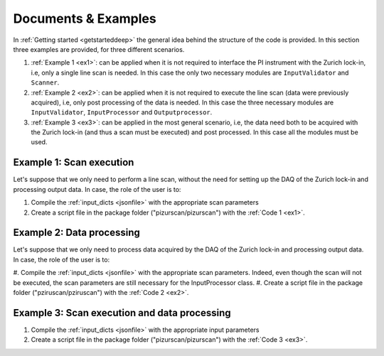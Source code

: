 .. _Doc&Ex:

Documents & Examples
======================
| In :ref:`Getting started <getstarteddeep>` the general idea behind the structure of the code is provided. In this section three examples are provided, for three different scenarios.

#. :ref:`Example 1 <ex1>`: can be applied when it is not required to interface the PI instrument with the Zurich lock-in, i.e, only a single line scan is needed. In this case the only two necessary modules are ``InputValidator`` and ``Scanner``. 
#. :ref:`Example 2 <ex2>`: can be applied when it is not required to execute the line scan (data were previously acquired), i.e, only post processing of the data is needed. In this case the three necessary modules are ``InputValidator``, ``InputProcessor`` and ``Outputprocessor``.
#. :ref:`Example 3 <ex3>`: can be applied in the most general scenario, i.e, the data need both to be acquired with the Zurich lock-in (and thus a scan must be executed) and post processed. In this case all the modules must be used.

Example 1: Scan execution
---------------------------
| Let's suppose that we only need to perform a line scan, without the need for setting up the DAQ of the Zurich lock-in and processing output data. In case, the role of the user is to: 

#. Compile the :ref:`input_dicts <jsonfile>` with the appropriate scan parameters
#. Create a script file in the package folder ("pizurscan/pizurscan") with the :ref:`Code 1 <ex1>`. 

.. _ex1:
.. code-block:: python
   :lineno-start: 1

    from Scanner import Scanner
    from InputValidator import input_validator

    # extract and validate input data
    inpars = input_validator()
    scan_pars = inpars["scan_pars"]
    # instantiate the Scanner object
    with Scanner(inpars) as scanner:
        try:
            if scan_pars["type"] == "continuous":
                scanner.execute_continuous_scan()
            else:
                scanner.execute_discrete_scan()
        except KeyboardInterrupt:
            scanner.stepper.close_connection()
            print("Scan execution interrupted: closing program ...")


Example 2: Data processing
---------------------------
| Let's suppose that we only need to process data acquired by the DAQ of the Zurich lock-in and processing output data. In case, the role of the user is to: 

#. Compile the :ref:`input_dicts <jsonfile>` with the appropriate scan parameters. Indeed, even though the scan will not be executed, the scan parameters
are still necessary for the InputProcessor class.  
#. Create a script file in the package folder ("pziruscan/pziruscan") with the :ref:`Code 2 <ex2>`. 

.. _ex2:
.. code-block:: python
   :lineno-start: 1

    from InputValidator import input_validator
    from InputProcessor import evaluate_daq_pars
    from OutputProcessor import save_processed_data 

    # extract and validate input data
    inpars = input_validator()

    # process scan_pars to find the daq_pars
    daq_pars = evaluate_daq_pars(inpars["scan_pars"])

    # process data that are outputted by Zurich-lock in and saved into the output folder
    save_processed_data(filename = "dev4910_demods_0_sample_r_avg_00000.csv",
                        scan_pars = inpars["scan_pars"],
                        daq_pars = daq_pars)


Example 3: Scan execution and data processing
----------------------------------------------
#. Compile the :ref:`input_dicts <jsonfile>` with the appropriate input parameters
#. Create a script file in the package folder ("pizurscan/pizurscan") with the :ref:`Code 3 <ex3>`. 

.. _ex3:
.. code-block:: python
   :lineno-start: 1

    from InputValidator import input_validator
    from Scanner import Scanner
    from InputProcessor import evaluate_daq_pars
    from OutputProcessor import save_processed_data
    import json 
    import sys
    import keyboard
    from colorama import Fore, Back, Style, init

    def press_any_key_to_continue():
        """
        Pauses the program execution until the user presses any key.
        If the ESC key is pressed, the program terminates.
        """
        print(Back.RED +"Program is pausing: when you're done working on the Zurich lock-in, press any key to continue, or ESC to exit.")
        print("Waiting for user input...")
        while True:
            pressed_key = keyboard.read_event()
            try:
                if pressed_key.name == 'esc':
                    print("\nYou pressed ESC, so exiting...")
                    print(Style.RESET_ALL)
                    sys.exit(0)
                else:
                    print("Continuing program...")
                    print(Style.RESET_ALL)
                    break
            except:
                break

    init()
    # extract and validate input data
    inpars = input_validator()
    scan_pars = inpars["scan_pars"]
    # process scan_pars to find the daq_pars
    daq_pars = evaluate_daq_pars(scan_pars)
    print(Fore.GREEN +  "Here're the parameters that you should insert into the DAQ panel of the Zurich:")
    for k, v in daq_pars.items():
        print(Back.WHITE + Fore.BLUE+k+": ", v)
    print(Style.RESET_ALL)

    press_any_key_to_continue()

    # instantiate the Scanner object
    with Scanner(inpars) as scanner:
        try: 
            if scan_pars["type"] == "continuous":
                scanner.execute_continuous_scan()
            else:
                scanner.execute_discrete_scan()
        except KeyboardInterrupt:
            scanner.stepper.close_connection()
            print("Scan execution interrupted: closing program ...")

    press_any_key_to_continue()

    # process data that are outputted by Zurich-lock in and saved into the output folder
    save_processed_data(filename = "dev4910_demods_0_sample_r_avg_00000.csv",
                            scan_pars = scan_pars,
                            daq_pars = daq_pars)
                            
    print("Scan data are saved to 'output/cleaned_1D_data.txt'. Closing the program ...")